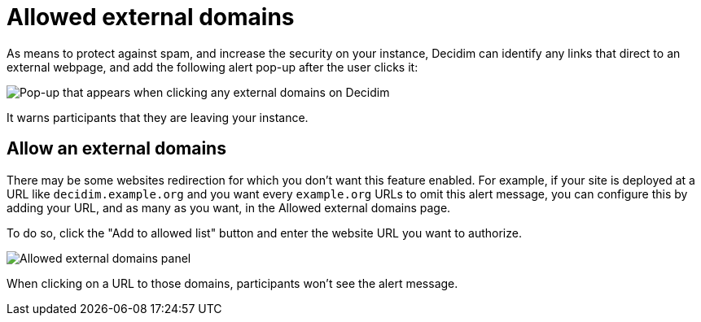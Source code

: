 = Allowed external domains

As means to protect against spam, and increase the security on your instance, Decidim can identify any links that direct 
to an external webpage, and add the following alert pop-up after the user clicks it:

image::settings/allowed_external_domains_pop-up.png[Pop-up that appears when clicking any external domains on Decidim]

It warns participants that they are leaving your instance. 

== Allow an external domains

There may be some websites redirection for which you don't want this feature enabled. 
For example, if your site is deployed at a URL like `+decidim.example.org+` and you want every `+example.org+` URLs 
to omit this alert message, you can configure this by adding your URL, and as many as you want, in the Allowed external domains page.

To do so, click the "Add to allowed list" button and enter the website URL you want to authorize. 

image::settings/allowed_external_domains_admin_panel.png[Allowed external domains panel]

When clicking on a URL to those domains, participants won't see the alert message. 
